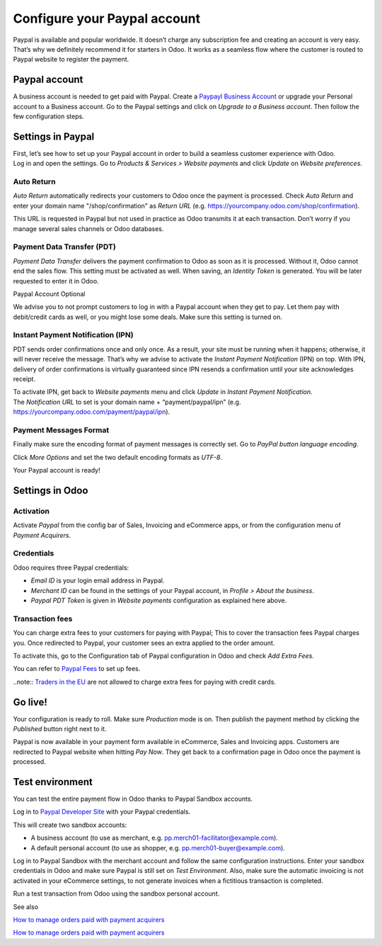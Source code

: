=============================
Configure your Paypal account
=============================

Paypal is available and popular worldwide. It doesn’t charge any
subscription fee and creating an account is very easy. That’s why we
definitely recommend it for starters in Odoo. It works as a seamless
flow where the customer is routed to Paypal website to register the
payment.

Paypal account
==============

A business account is needed to get paid with Paypal. Create a  `Paypayl Business Account <https://www.paypal.com/us/merchantsignup/applicationChecklist?signupType=CREATE_NEW_ACCOUNT&productIntentId=wp_standard>`__ or upgrade your Personal account to a Business account. Go to the Paypal settings and click on *Upgrade to a Business account*. Then follow the few configuration steps.


Settings in Paypal
==================

| First, let’s see how to set up your Paypal account in order to build a
  seamless customer experience with Odoo.
| Log in and open the settings. Go to *Products & Services > Website
  payments* and click *Update* on *Website preferences*.

.. image:: media/paypal01.png
    :align: center

Auto Return
-----------

*Auto Return* automatically redirects your customers to Odoo once the
payment is processed. Check *Auto Return* and enter your domain name
"/shop/confirmation" as *Return URL* (e.g.
https://yourcompany.odoo.com/shop/confirmation).

This URL is requested in Paypal but not used in practice as Odoo
transmits it at each transaction. Don’t worry if you manage several
sales channels or Odoo databases.

.. image:: media/paypal02.png
    :align: center

Payment Data Transfer (PDT)
---------------------------

*Payment Data Transfer* delivers the payment confirmation to Odoo as
soon as it is processed. Without it, Odoo cannot end the sales flow.
This setting must be activated as well. When saving, an *Identity
Token* is generated. You will be later requested to enter it in Odoo.

.. image:: media/paypal03.png
    :align: center

Paypal Account Optional

We advise you to not prompt customers to log in with a Paypal account
when they get to pay. Let them pay with debit/credit cards as well, or you might lose some deals. Make sure this setting is turned on.

.. image:: media/paypal04.png
    :align: center

Instant Payment Notification (IPN)
----------------------------------

PDT sends order confirmations once and only once. As a result, your site
must be running when it happens; otherwise, it will never receive the
message. That’s why we advise to activate the *Instant Payment
Notification* (IPN) on top. With IPN, delivery of order confirmations
is virtually guaranteed since IPN resends a confirmation until your site acknowledges receipt.

| To activate IPN, get back to *Website payments* menu and click
  *Update* in *Instant Payment Notification*.
| The *Notification URL* to set is your domain name +
  “payment/paypal/ipn” (e.g.
  https://yourcompany.odoo.com/payment/paypal/ipn).

.. image:: media/paypal05.png
    :align: center

Payment Messages Format
-----------------------

Finally make sure the encoding format of payment messages is correctly
set. Go to *PayPal button language encoding*.

.. image:: media/paypal06.png
    :align: center

Click *More Options* and set the two default encoding formats as
*UTF-8*.

.. image:: media/paypal07.png
    :align: center

.. image:: media/paypal08.png
    :align: center

Your Paypal account is ready!

Settings in Odoo
================

Activation
----------

Activate *Paypal* from the config bar of Sales, Invoicing and
eCommerce apps, or from the configuration menu of *Payment Acquirers*.

Credentials
-----------

Odoo requires three Paypal credentials:

-  *Email ID* is your login email address in Paypal.

-  *Merchant ID* can be found in the settings of your Paypal account, in *Profile > About the business*.

-  *Paypal PDT Token* is given in *Website payments* configuration as explained here above.

.. image:: media/paypal09.png
    :align: center

Transaction fees
----------------

You can charge extra fees to your customers for paying with Paypal;
This to cover the transaction fees Paypal charges you. Once redirected to Paypal, your customer sees an extra applied to the order amount.

To activate this, go to the Configuration tab of Paypal configuration in
Odoo and check *Add Extra Fees*.

.. image:: media/paypal10.png
    :align: center

You can refer to `Paypal Fees <https://www.paypal.com/webapps/mpp/paypal-fees>`__ to set up
fees.

..note:: `Traders in the EU <https://europa.eu/youreurope/citizens/consumers/shopping/pricing-payments/index_en.htm>`__ 
are not allowed to charge extra fees for paying with credit cards.

Go live!
========

Your configuration is ready to roll. Make sure *Production* mode is
on. Then publish the payment method by clicking the *Published* button right next to it.

.. image:: media/paypal11.png
    :align: center 

.. image:: media/paypal12.png
    :align: Center

Paypal is now available in your payment form available in eCommerce,
Sales and Invoicing apps. Customers are redirected to Paypal website
when hitting *Pay Now*. They get back to a confirmation page in Odoo
once the payment is processed.

.. image:: media/paypal13.png
    :align: center

Test environment
================

You can test the entire payment flow in Odoo thanks to Paypal Sandbox accounts.

Log in to `Paypal Developer Site <https://developer.paypal.com/>`__ with your Paypal credentials.

This will create two sandbox accounts:

-  A business account (to use as merchant, e.g. `pp.merch01-facilitator@example.com <mailto:pp.merch01-facilitator@example.com>`__).

-  A default personal account (to use as shopper, e.g. `pp.merch01-buyer@example.com <mailto:pp.merch01-buyer@example.com>`__).

Log in to Paypal Sandbox with the merchant account and follow the same configuration instructions.
Enter your sandbox credentials in Odoo and make sure Paypal is still
set on *Test Environment*. Also, make sure the automatic invoicing
is not activated in your eCommerce settings, to not generate invoices
when a fictitious transaction is completed.

Run a test transaction from Odoo using the sandbox personal account.

See also 

`How to manage orders paid with payment acquirers <https://www.odoo.com/documentation/user/12.0/ecommerce/shopper_experience/payment.html>`__

`How to manage orders paid with payment acquirers <https://www.odoo.com/documentation/user/12.0/ecommerce/shopper_experience/payment_acquirer.html>`__
